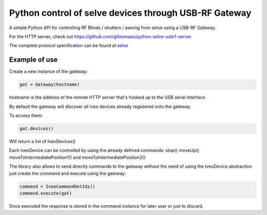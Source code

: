 Python control of selve devices through USB-RF Gateway
======================================================

|PyPI version|

A simple Python API for controlling RF Blinds / shutters / awning from selve using a USB-RF Gateway.

For the HTTP server, check out https://github.com/gillesmaes/python-selve-usbrf-server. 

The complete protocol specification can be found at `selve <https://www.selve.de/de/service/software-updates/service-entwicklungstool-commeo-usb-rf-gateway/>`_

Example of use
--------------

Create a new instance of the gateway:

.. code-block:: python

    gat = Gateway(hostname)


hostname is the address of the remote HTTP server that's hooked up to the USB serial interface.

By default the gateway will discover all Iveo devices already registered onto the gateway.

To access them:

.. code-block:: python

    gat.devices()

Will return a list of IveoDevices()

Each IveoDevice can be controlled by using the already defined commands: stop() moveUp() moveToIntermediatePosition1() and moveToIntermediatePosition2()

The library also allows to send directly commands to the gateway without the need of using the IveoDevice abstraction just create the command and execute using the gateway:

.. code-block:: python

    command = IveoCommandGetIds()
    command.execute(gat)

Once executed the response is stored in the command instance for later user or just to discard.

.. |PyPI version| image:: https://badge.fury.io/py/python-selve-http.svg
   :target: https://badge.fury.io/py/python-selve-http






